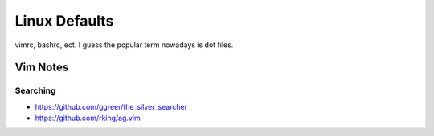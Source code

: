 Linux Defaults
==============

vimrc, bashrc, ect. I guess the popular term nowadays is dot files.

Vim Notes
---------

Searching
`````````

- https://github.com/ggreer/the_silver_searcher
- https://github.com/rking/ag.vim
